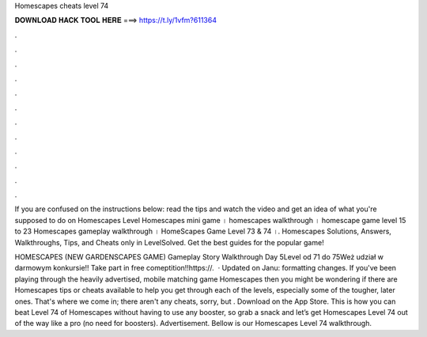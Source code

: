 Homescapes cheats level 74



𝐃𝐎𝐖𝐍𝐋𝐎𝐀𝐃 𝐇𝐀𝐂𝐊 𝐓𝐎𝐎𝐋 𝐇𝐄𝐑𝐄 ===> https://t.ly/1vfm?611364



.



.



.



.



.



.



.



.



.



.



.



.

If you are confused on the instructions below: read the tips and watch the video and get an idea of what you're supposed to do on Homescapes Level  Homescapes mini game । homescapes walkthrough । homescape game level 15 to 23 Homescapes gameplay walkthrough । HomeScapes Game Level 73 & 74 ।. Homescapes Solutions, Answers, Walkthroughs, Tips, and Cheats only in LevelSolved. Get the best guides for the popular game!

HOMESCAPES (NEW GARDENSCAPES GAME) Gameplay Story Walkthrough Day 5Level od 71 do 75Weż udział w darmowym konkursie!! Take part in free comeptition!!https://.  · Updated on Janu: formatting changes. If you've been playing through the heavily advertised, mobile matching game Homescapes then you might be wondering if there are Homescapes tips or cheats available to help you get through each of the levels, especially some of the tougher, later ones. That's where we come in; there aren't any cheats, sorry, but . Download on the App Store. This is how you can beat Level 74 of Homescapes without having to use any booster, so grab a snack and let’s get Homescapes Level 74 out of the way like a pro (no need for boosters). Advertisement. Bellow is our Homescapes Level 74 walkthrough.
